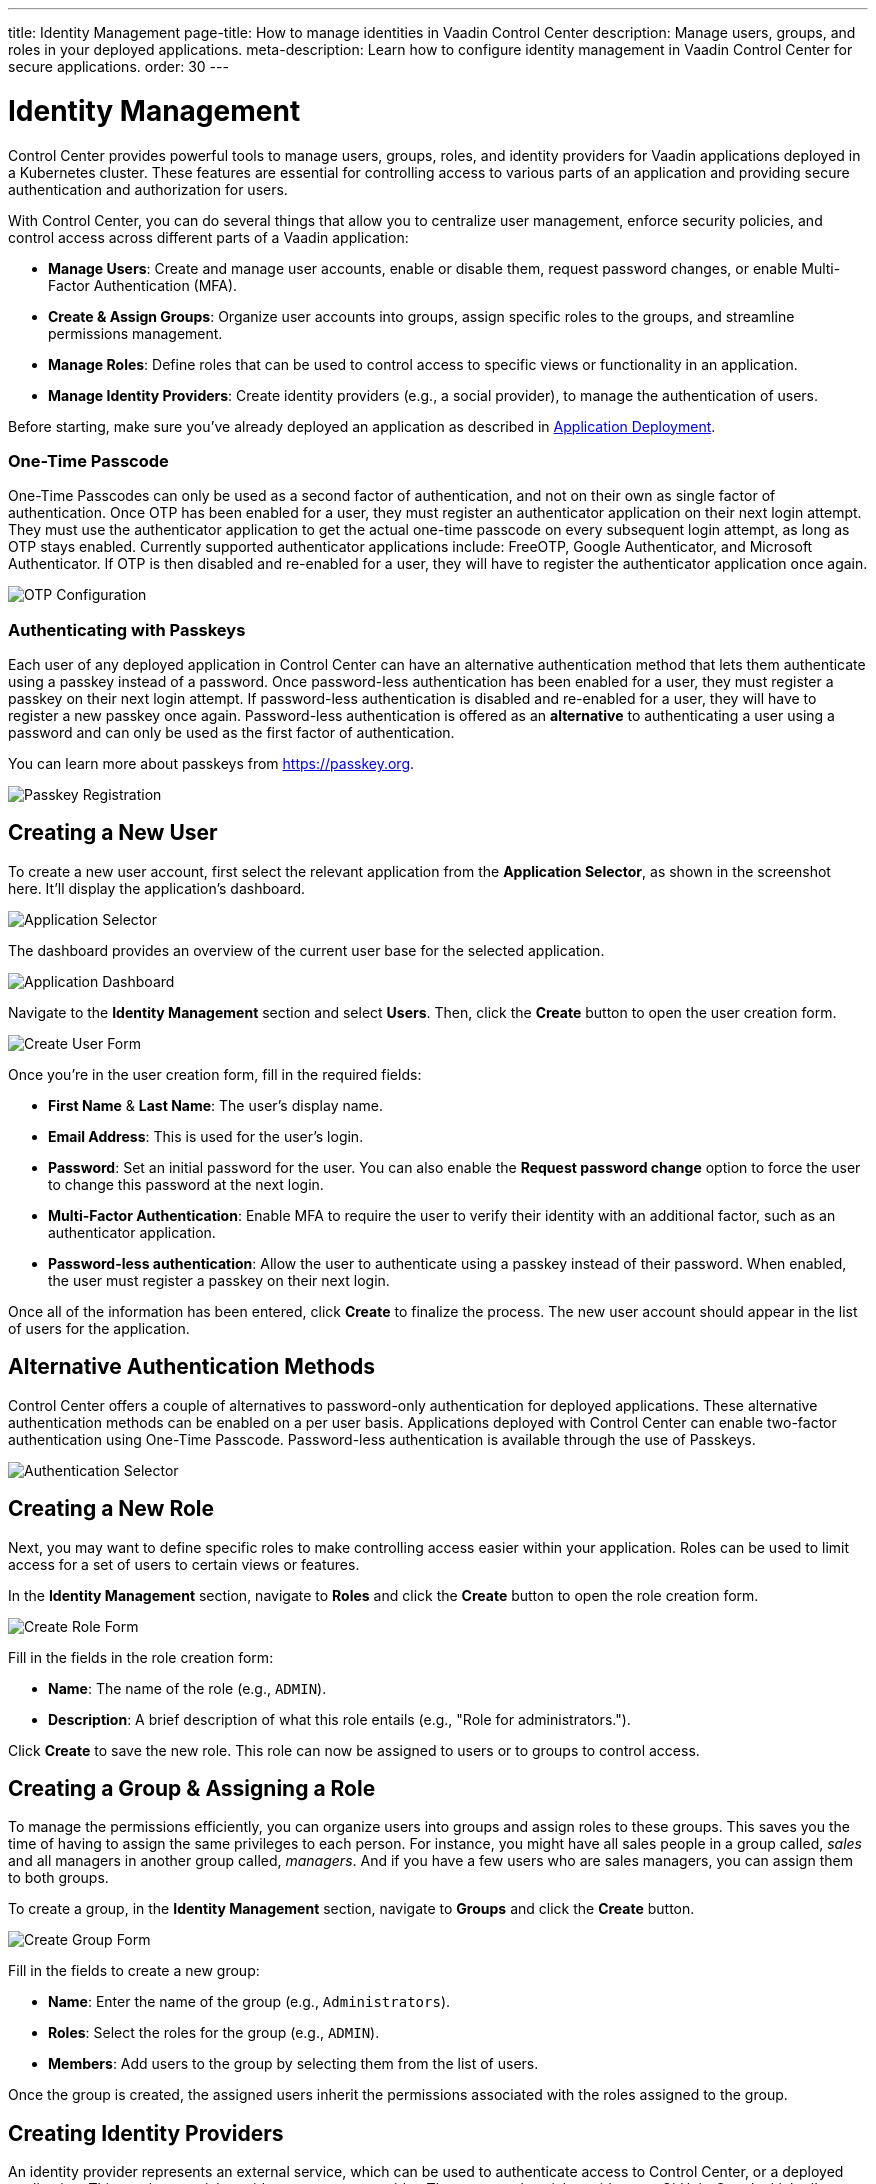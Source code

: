 ---
title: Identity Management
page-title: How to manage identities in Vaadin Control Center
description: Manage users, groups, and roles in your deployed applications.
meta-description: Learn how to configure identity management in Vaadin Control Center for secure applications.
order: 30
---


= Identity Management

Control Center provides powerful tools to manage users, groups, roles, and identity providers for Vaadin applications deployed in a Kubernetes cluster. These features are essential for controlling access to various parts of an application and providing secure authentication and authorization for users.

With Control Center, you can do several things that allow you to centralize user management, enforce security policies, and control access across different parts of a Vaadin application:

- *Manage Users*: Create and manage user accounts, enable or disable them, request password changes, or enable Multi-Factor Authentication (MFA).
- *Create & Assign Groups*: Organize user accounts into groups, assign specific roles to the groups, and streamline permissions management.
- *Manage Roles*: Define roles that can be used to control access to specific views or functionality in an application.
- *Manage Identity Providers*: Create identity providers (e.g., a social provider), to manage the authentication of users.

Before starting, make sure you've already deployed an application as described in <<../application-deployment#,Application Deployment>>.

=== One-Time Passcode

One-Time Passcodes can only be used as a second factor of authentication, and not on their own as single factor of authentication.
Once OTP has been enabled for a user, they must register an authenticator application on their next login attempt.
They must use the authenticator application to get the actual one-time passcode on every subsequent login attempt, as long as OTP stays enabled.
Currently supported authenticator applications include: FreeOTP, Google Authenticator, and Microsoft Authenticator.
If OTP is then disabled and re-enabled for a user, they will have to register the authenticator application once again.

[.device]
image::images/otp-config.png[OTP Configuration]

=== Authenticating with Passkeys

Each user of any deployed application in Control Center can have an alternative authentication method that lets them authenticate using a passkey instead of a password.
Once password-less authentication has been enabled for a user, they must register a passkey on their next login attempt.
If password-less authentication is disabled and re-enabled for a user, they will have to register a new passkey once again.
Password-less authentication is offered as an *alternative* to authenticating a user using a password and can only be used as the first factor of authentication.

You can learn more about passkeys from https://passkey.org.

[.device]
image::images/passkey-registration.png[Passkey Registration]

== Creating a New User

To create a new user account, first select the relevant application from the [guilabel]*Application Selector*, as shown in the screenshot here. It'll display the application's dashboard.

[.device]
image::../application-deployment/images/app-selector.png[Application Selector]

The dashboard provides an overview of the current user base for the selected application.

[.device]
image::images/app-dashboard.png[Application Dashboard]

Navigate to the [guilabel]*Identity Management* section and select [guilabel]*Users*. Then, click the [guibutton]*Create* button to open the user creation form.

[.device]
image::images/user-create.png[Create User Form]

Once you're in the user creation form, fill in the required fields:

- *First Name* & **Last Name**: The user's display name.
- *Email Address*: This is used for the user's login.
- *Password*: Set an initial password for the user. You can also enable the [guilabel]*Request password change* option to force the user to change this password at the next login.
- *Multi-Factor Authentication*: Enable MFA to require the user to verify their identity with an additional factor, such as an authenticator application.
- *Password-less authentication*: Allow the user to authenticate using a passkey instead of their password. When enabled, the user must register a passkey on their next login.

Once all of the information has been entered, click [guibutton]*Create* to finalize the process. The new user account should appear in the list of users for the application.


== Alternative Authentication Methods

Control Center offers a couple of alternatives to password-only authentication for deployed applications.
These alternative authentication methods can be enabled on a per user basis.
Applications deployed with Control Center can enable two-factor authentication using One-Time Passcode.
Password-less authentication is available through the use of Passkeys.

[.device]
image::images/authentication-selector.png[Authentication Selector]


== Creating a New Role

Next, you may want to define specific roles to make controlling access easier within your application. Roles can be used to limit access for a set of users to certain views or features.

In the [guilabel]*Identity Management* section, navigate to [guilabel]*Roles* and click the [guibutton]*Create* button to open the role creation form.

[.device]
image::images/role-create.png[Create Role Form]

Fill in the fields in the role creation form:

- *Name*: The name of the role (e.g., `ADMIN`).
- *Description*: A brief description of what this role entails (e.g., "Role for administrators.").

Click [guibutton]*Create* to save the new role. This role can now be assigned to users or to groups to control access.


== Creating a Group & Assigning a Role

To manage the permissions efficiently, you can organize users into groups and assign roles to these groups. This saves you the time of having to assign the same privileges to each person. For instance, you might have all sales people in a group called, _sales_ and all managers in another group called, _managers_. And if you have a few users who are sales managers, you can assign them to both groups.

To create a group, in the [guilabel]*Identity Management* section, navigate to [guilabel]*Groups* and click the [guibutton]*Create* button.

[.device]
image::images/group-create.png[Create Group Form]

Fill in the fields to create a new group:

- *Name*: Enter the name of the group (e.g., `Administrators`).
- *Roles*: Select the roles for the group (e.g., `ADMIN`).
- *Members*: Add users to the group by selecting them from the list of users.

Once the group is created, the assigned users inherit the permissions associated with the roles assigned to the group.


== Creating Identity Providers

An identity provider represents an external service, which can be used to authenticate access to Control Center, or a deployed application. This can be a social provider or a custom provider. The supported social providers are GitHub, Google, LinkedIn, Microsoft, and X (formerly Twitter). A custom provider can be any that implements the OpenID Connect 1.0 protocol (e.g., Okta).

When creating an identity provider, you need to choose the type of the provider you want to create from the list presented. Afterwards, in the case of social providers, you need to specify the `Alias`, `Display Name`, `Client ID`, and `Client Secret`. If you've already registered a client with an external identity provider, you only need to provide its ID and secret. If not, you can follow the link under the provider list, which takes you to the provider's page where you can create a new client. 

When everything is filled in, you can copy the `Login Redirect URI` or the `Logout Redirect URI`, and use them in your external provider's client to tell it where to redirect the user after a successful authentication or logout, respectively. At the end, click on the [guibutton]*Create* button. As an example, creating a Google identity provider looks like this:

[.device]
image::images/provider-create.png[Create Identity Provider Form]

After creating an identity provider, you can find it in the *Identity Providers* list. You can select one to check its details, update some of the fields, or to delete it:

[.device]
image::images/provider-detail.png[Identity Provider Detail Form]

When you want to create a custom OpenID Connect 1.0 provider, you'll also need to specify the `Discovery Endpoint`. This is used during the provider creation to get relevant metadata from the external provider. The endpoint URL has a specific format: It always ends with the `.well-known/openid-configuration` path. (e.g., `https://1234-admin.okta.com/.well-known/openid-configuration`). Usually, you can find the discovery endpoint in the client details after you create it with the external provider. As an example, creating an Okta provider looks like this:

[.device]
image::images/provider-oidc-create.png[Create Custom Identity Provider Form]

After creating providers, you can see them on the login form. If you want to remove any of the providers, you can disable or delete them in the provider settings. This login form shows the previously created identity providers:

[.device]
image::images/provider-login.png[Identity Provider Login Form]

When you click on one of the providers, it redirects you to the external provider's login page where you'll need to specify your external username and password:

[.device]
image::images/okta-login.png[Custom Identity Provider Login]

After a successful authentication, if a user with the same email already exists in Control Center, you can link that user with one or more identities from identity providers, or create a new user based on the identity information from them:

[.device]
image::images/link-user-profile.png[Link User Profile Form]

If you click on the [guibutton]*Review Profile* button, you can edit the identity information before linking it to a user in Control Center:

[.device]
image::images/review-user-profile.png[Review User Profile Form]

After successfully linking a user and an external identity, you need to confirm this link by logging in with your user:

[.device]
image::images/confirm-user-profile.png[Confirm User Profile Form]

The authentication process behind these steps is the following:

- The unauthenticated user requests a protected view in an application.
- The application then redirects the user to Control Center to authenticate, where it displays the login page with a list of configured identity providers.
- Here the user selects one of the identity providers by clicking its respective button.
- Control Center then issues an authentication request to the target identity provider, asking for authentication and redirects the user to the identity provider's login page.
- Next, the user provides credentials or consents to authenticate with the identity provider.
- Upon successful authentication by the identity provider, the user is redirected back to Control Center with an authentication response.
- Control Center checks if the response from the identity provider is valid. If it is, one of two things happen: If the user already exists, Control Center asks the user to link the accounts (i.e., link the identity returned from the identity provider with the existing user). If the user doesn't exist, Control Center imports and creates a user.

After the user has completed this authentication process, Control Center permits access to the protected view.


== Login & Logout Controls

To create login and logout links or buttons in your Vaadin application, refer to the guide on <<login-logout#,Creating Login and Logout Controls>>.
